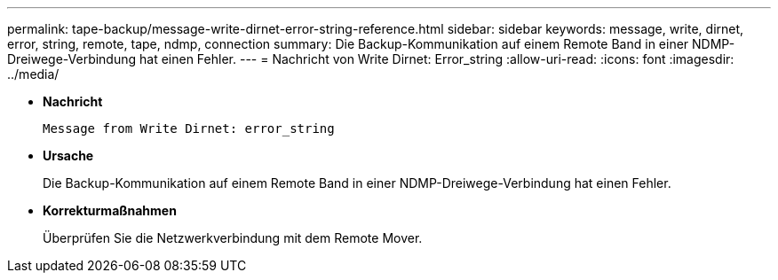---
permalink: tape-backup/message-write-dirnet-error-string-reference.html 
sidebar: sidebar 
keywords: message, write, dirnet, error, string, remote, tape, ndmp, connection 
summary: Die Backup-Kommunikation auf einem Remote Band in einer NDMP-Dreiwege-Verbindung hat einen Fehler. 
---
= Nachricht von Write Dirnet: Error_string
:allow-uri-read: 
:icons: font
:imagesdir: ../media/


[role="lead"]
* *Nachricht*
+
`Message from Write Dirnet: error_string`

* *Ursache*
+
Die Backup-Kommunikation auf einem Remote Band in einer NDMP-Dreiwege-Verbindung hat einen Fehler.

* *Korrekturmaßnahmen*
+
Überprüfen Sie die Netzwerkverbindung mit dem Remote Mover.



